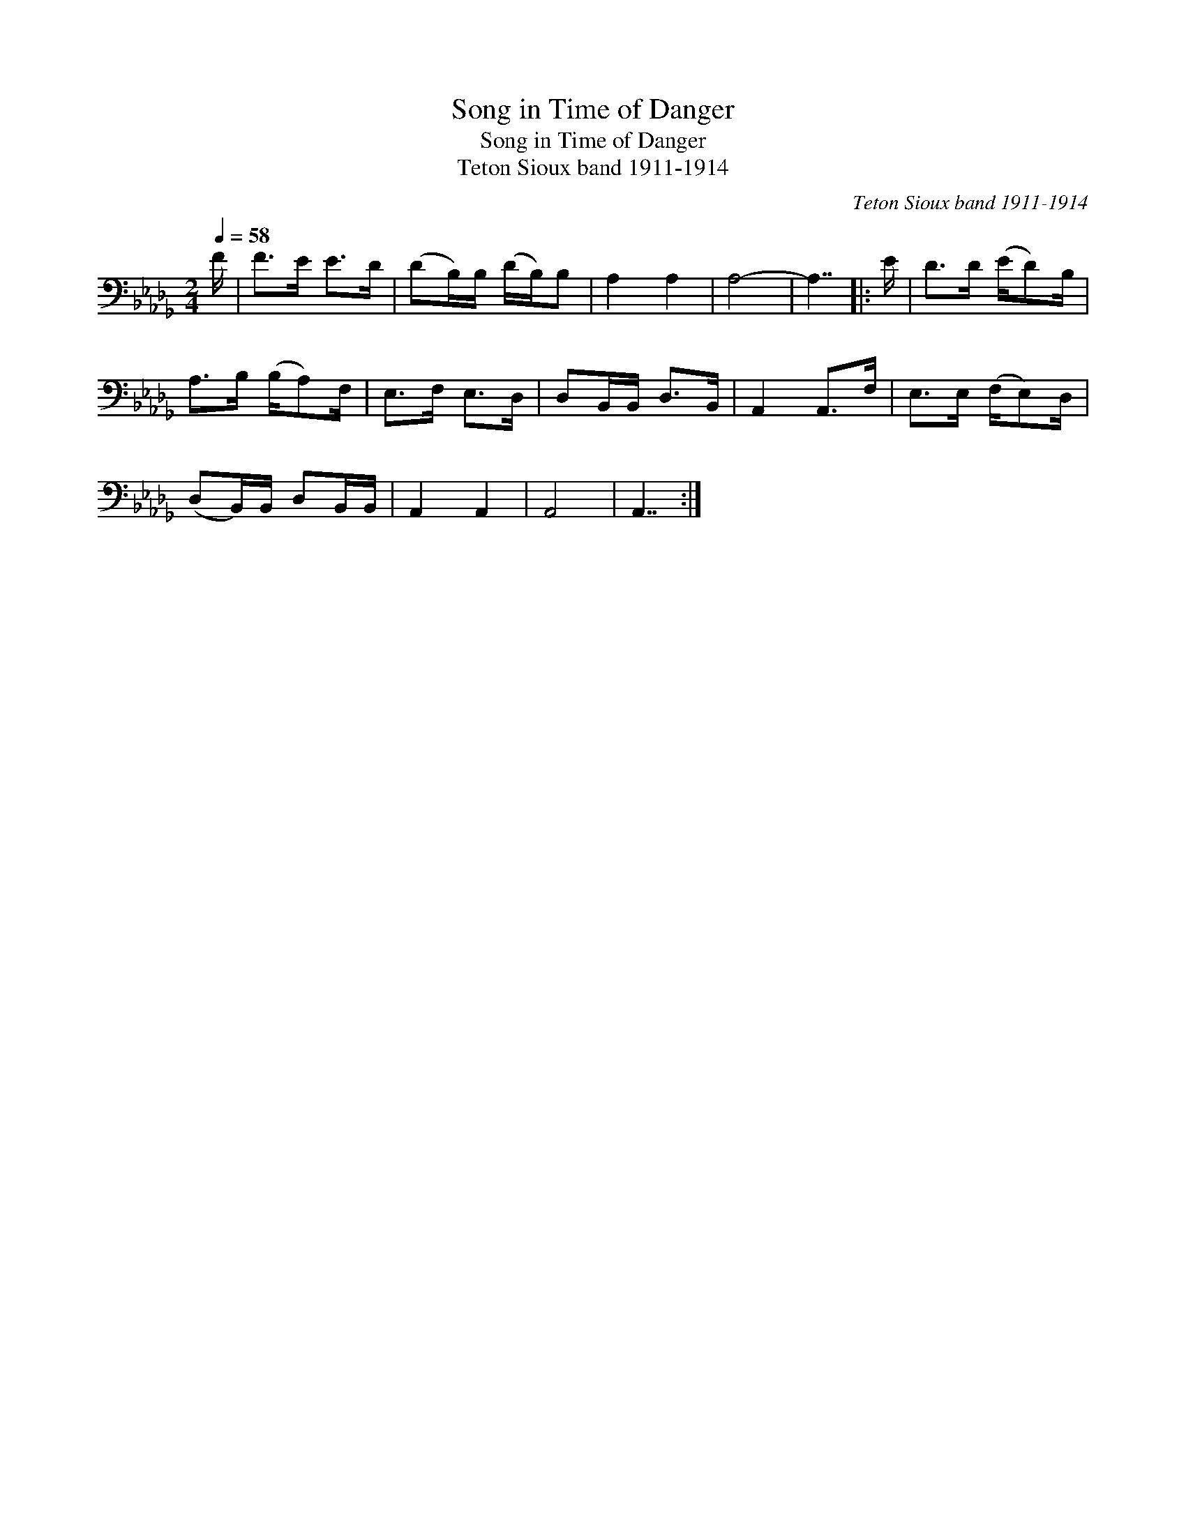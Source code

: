 X:1
T:Song in Time of Danger
T:Song in Time of Danger
T:Teton Sioux band 1911-1914
C:Teton Sioux band 1911-1914
L:1/8
Q:1/4=58
M:2/4
K:Db
V:1 bass 
V:1
 F/ | F>E E>D | (DB,/)B,/ (D/B,/)B, | A,2 A,2 | A,4- | A,7/2 |: E/ | D>D (E/D)B,/ | %8
 A,>B, (B,/A,)F,/ | E,>F, E,>D, | D,B,,/B,,/ D,>B,, | A,,2 A,,>F, | E,>E, (F,/E,)D,/ | %13
 (D,B,,/)B,,/ D,B,,/B,,/ | A,,2 A,,2 | A,,4 | A,,7/2 :| %17

